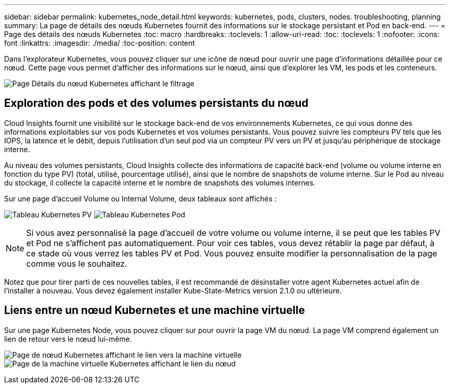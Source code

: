 ---
sidebar: sidebar 
permalink: kubernetes_node_detail.html 
keywords: kubernetes, pods, clusters, nodes. troubleshooting, planning 
summary: La page de détails des nœuds Kubernetes fournit des informations sur le stockage persistant et Pod en back-end. 
---
= Page des détails des nœuds Kubernetes
:toc: macro
:hardbreaks:
:toclevels: 1
:allow-uri-read: 
:toc: 
:toclevels: 1
:nofooter: 
:icons: font
:linkattrs: 
:imagesdir: ./media/
:toc-position: content


[role="lead"]
Dans l'explorateur Kubernetes, vous pouvez cliquer sur une icône de nœud pour ouvrir une page d'informations détaillée pour ce nœud. Cette page vous permet d'afficher des informations sur le nœud, ainsi que d'explorer les VM, les pods et les conteneurs.

image:KubernetesNodeFiltering.png["Page Détails du nœud Kubernetes affichant le filtrage"]



== Exploration des pods et des volumes persistants du nœud

Cloud Insights fournit une visibilité sur le stockage back-end de vos environnements Kubernetes, ce qui vous donne des informations exploitables sur vos pods Kubernetes et vos volumes persistants. Vous pouvez suivre les compteurs PV tels que les IOPS, la latence et le débit, depuis l'utilisation d'un seul pod via un compteur PV vers un PV et jusqu'au périphérique de stockage interne.

Au niveau des volumes persistants, Cloud Insights collecte des informations de capacité back-end (volume ou volume interne en fonction du type PV) (total, utilisé, pourcentage utilisé), ainsi que le nombre de snapshots de volume interne. Sur le Pod au niveau du stockage, il collecte la capacité interne et le nombre de snapshots des volumes internes.

Sur une page d'accueil Volume ou Internal Volume, deux tableaux sont affichés :

image:Kubernetes_PV_Table.png["Tableau Kubernetes PV"]
image:Kubernetes_Pod_Table.png["Tableau Kubernetes Pod"]


NOTE: Si vous avez personnalisé la page d'accueil de votre volume ou volume interne, il se peut que les tables PV et Pod ne s'affichent pas automatiquement. Pour voir ces tables, vous devez rétablir la page par défaut, à ce stade où vous verrez les tables PV et Pod. Vous pouvez ensuite modifier la personnalisation de la page comme vous le souhaitez.

Notez que pour tirer parti de ces nouvelles tables, il est recommandé de désinstaller votre agent Kubernetes actuel afin de l'installer à nouveau. Vous devez également installer Kube-State-Metrics version 2.1.0 ou ultérieure.



== Liens entre un nœud Kubernetes et une machine virtuelle

Sur une page Kubernetes Node, vous pouvez cliquer sur pour ouvrir la page VM du nœud. La page VM comprend également un lien de retour vers le nœud lui-même.

image:Kubernetes_Node_Page_with_VM_Link.png["Page de nœud Kubernetes affichant le lien vers la machine virtuelle"]
image:Kubernetes_VM_Page_with_Node_Link.png["Page de la machine virtuelle Kubernetes affichant le lien du nœud"]
